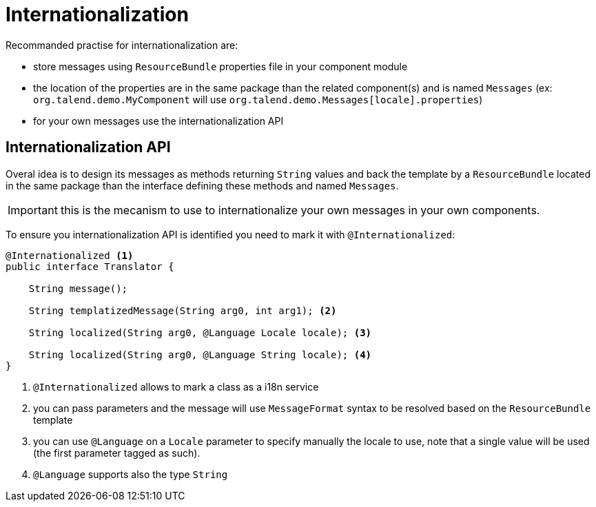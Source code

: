 = Internationalization
:page-partial:

Recommanded practise for internationalization are:

* store messages using `ResourceBundle` properties file in your component module
* the location of the properties are in the same package than the related component(s) and is named `Messages` (ex: `org.talend.demo.MyComponent` will use `org.talend.demo.Messages[locale].properties`)
* for your own messages use the internationalization API

== Internationalization API

Overal idea is to design its messages as methods returning `String` values
and back the template by a `ResourceBundle` located in the same package than the interface
defining these methods and named `Messages`.

IMPORTANT: this is the mecanism to use to internationalize your own messages in your own components.

To ensure you internationalization API is identified you need to mark it with `@Internationalized`:

[source,java]
----
@Internationalized <1>
public interface Translator {

    String message();

    String templatizedMessage(String arg0, int arg1); <2>

    String localized(String arg0, @Language Locale locale); <3>

    String localized(String arg0, @Language String locale); <4>
}
----

<1> `@Internationalized` allows to mark a class as a i18n service
<2> you can pass parameters and the message will use `MessageFormat` syntax to be resolved based on the `ResourceBundle` template
<3> you can use `@Language` on a `Locale` parameter to specify manually the locale to use, note that a single value will be used (the first parameter tagged as such).
<4> `@Language` supports also the type `String`
